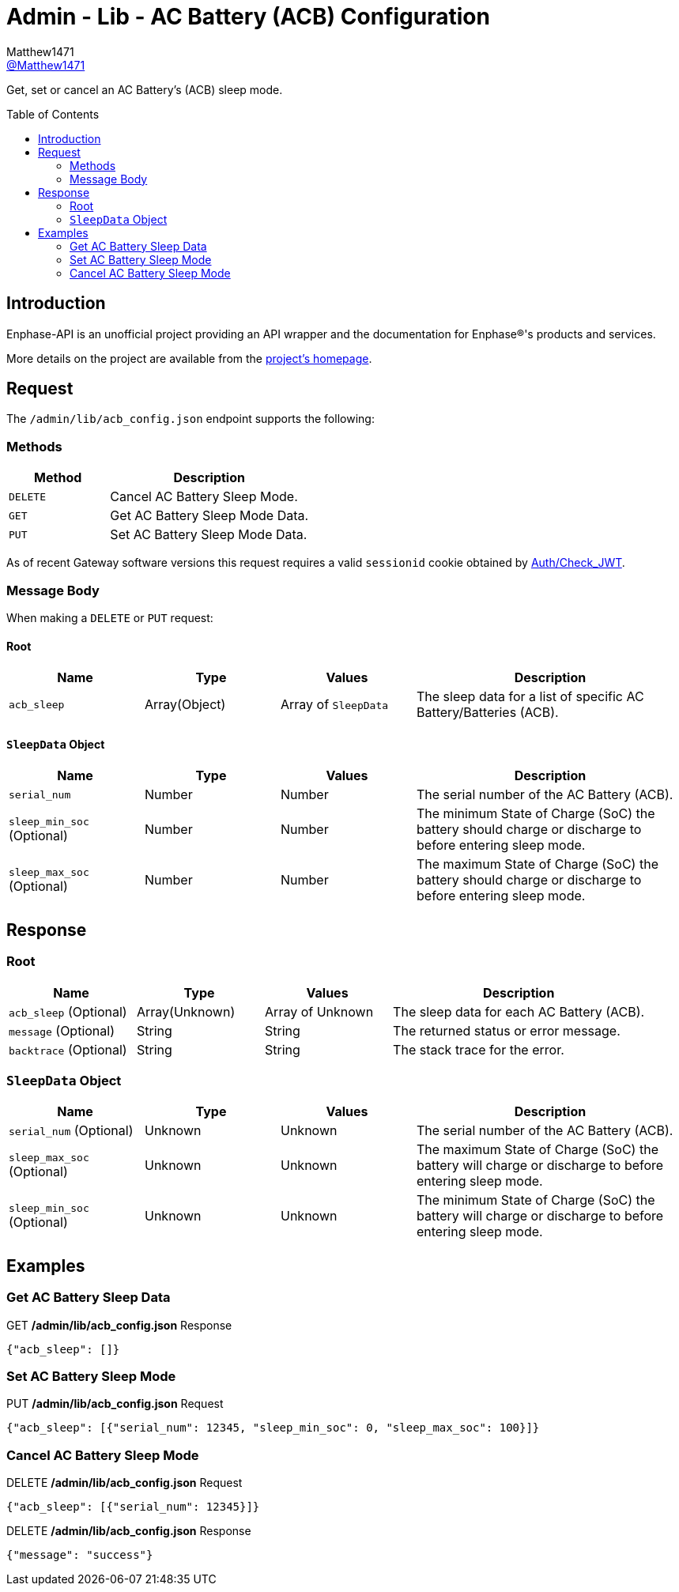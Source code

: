 = Admin - Lib - AC Battery (ACB) Configuration
:toc: preamble
Matthew1471 <https://github.com/matthew1471[@Matthew1471]>;

// Document Settings:

// Set the ID Prefix and ID Separators to be consistent with GitHub so links work irrespective of rendering platform. (https://docs.asciidoctor.org/asciidoc/latest/sections/id-prefix-and-separator/)
:idprefix:
:idseparator: -

// Any code blocks will be in JSON by default.
:source-language: json

ifndef::env-github[:icons: font]

// Set the admonitions to have icons (Github Emojis) if rendered on GitHub (https://blog.mrhaki.com/2016/06/awesome-asciidoctor-using-admonition.html).
ifdef::env-github[]
:status:
:caution-caption: :fire:
:important-caption: :exclamation:
:note-caption: :paperclip:
:tip-caption: :bulb:
:warning-caption: :warning:
endif::[]

// Document Variables:
:release-version: 1.0
:url-org: https://github.com/Matthew1471
:url-repo: {url-org}/Enphase-API
:url-contributors: {url-repo}/graphs/contributors

Get, set or cancel an AC Battery’s (ACB) sleep mode.

== Introduction

Enphase-API is an unofficial project providing an API wrapper and the documentation for Enphase(R)'s products and services.

More details on the project are available from the link:../../../../README.adoc[project's homepage].

== Request

The `/admin/lib/acb_config.json` endpoint supports the following:

=== Methods
[cols="1,2", options="header"]
|===
|Method
|Description

|`DELETE`
|Cancel AC Battery Sleep Mode.

|`GET`
|Get AC Battery Sleep Mode Data.

|`PUT`
|Set AC Battery Sleep Mode Data.

|===
As of recent Gateway software versions this request requires a valid `sessionid` cookie obtained by link:../../Auth/Check_JWT.adoc[Auth/Check_JWT].

=== Message Body

When making a `DELETE` or `PUT` request:

==== Root

[cols="1,1,1,2", options="header"]
|===
|Name
|Type
|Values
|Description

|`acb_sleep`
|Array(Object)
|Array of `SleepData`
|The sleep data for a list of specific AC Battery/Batteries (ACB).

|===

==== `SleepData` Object

[cols="1,1,1,2", options="header"]
|===
|Name
|Type
|Values
|Description

|`serial_num`
|Number
|Number
|The serial number of the AC Battery (ACB).

|`sleep_min_soc` (Optional)
|Number
|Number
|The minimum State of Charge (SoC) the battery should charge or discharge to before entering sleep mode.

|`sleep_max_soc` (Optional)
|Number
|Number
|The maximum State of Charge (SoC) the battery should charge or discharge to before entering sleep mode.

|===

== Response

=== Root

[cols="1,1,1,2", options="header"]
|===
|Name
|Type
|Values
|Description

|`acb_sleep` (Optional)
|Array(Unknown)
|Array of Unknown
|The sleep data for each AC Battery (ACB).

|`message` (Optional)
|String
|String
|The returned status or error message.

|`backtrace` (Optional)
|String
|String
|The stack trace for the error.

|===

=== `SleepData` Object

[cols="1,1,1,2", options="header"]
|===
|Name
|Type
|Values
|Description

|`serial_num` (Optional)
|Unknown
|Unknown
|The serial number of the AC Battery (ACB).

|`sleep_max_soc` (Optional)
|Unknown
|Unknown
|The maximum State of Charge (SoC) the battery will charge or discharge to before entering sleep mode.

|`sleep_min_soc` (Optional)
|Unknown
|Unknown
|The minimum State of Charge (SoC) the battery will charge or discharge to before entering sleep mode.

|===

== Examples

=== Get AC Battery Sleep Data

.GET */admin/lib/acb_config.json* Response
[source,json,subs="+quotes"]
----
{"acb_sleep": []}
----

=== Set AC Battery Sleep Mode

.PUT */admin/lib/acb_config.json* Request
[source,json,subs="+quotes"]
----
{"acb_sleep": [{"serial_num": 12345, "sleep_min_soc": 0, "sleep_max_soc": 100}]}
----

=== Cancel AC Battery Sleep Mode

.DELETE */admin/lib/acb_config.json* Request
[source,json,subs="+quotes"]
----
{"acb_sleep": [{"serial_num": 12345}]}
----
.DELETE */admin/lib/acb_config.json* Response
[source,json,subs="+quotes"]
----
{"message": "success"}
----